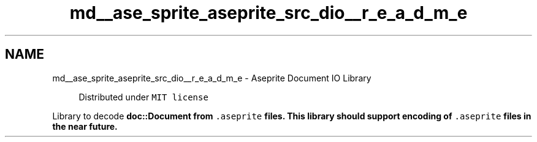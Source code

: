 .TH "md__ase_sprite_aseprite_src_dio__r_e_a_d_m_e" 3 "Wed Feb 1 2023" "Version Version 0.0" "My Project" \" -*- nroff -*-
.ad l
.nh
.SH NAME
md__ase_sprite_aseprite_src_dio__r_e_a_d_m_e \- Aseprite Document IO Library 
.PP

.PP
.RS 4
Distributed under \fCMIT license\fP 
.RE
.PP
Library to decode \fC\fBdoc::Document\fP\fP from \fC\&.aseprite\fP files\&. This library should support encoding of \fC\&.aseprite\fP files in the near future\&. 
